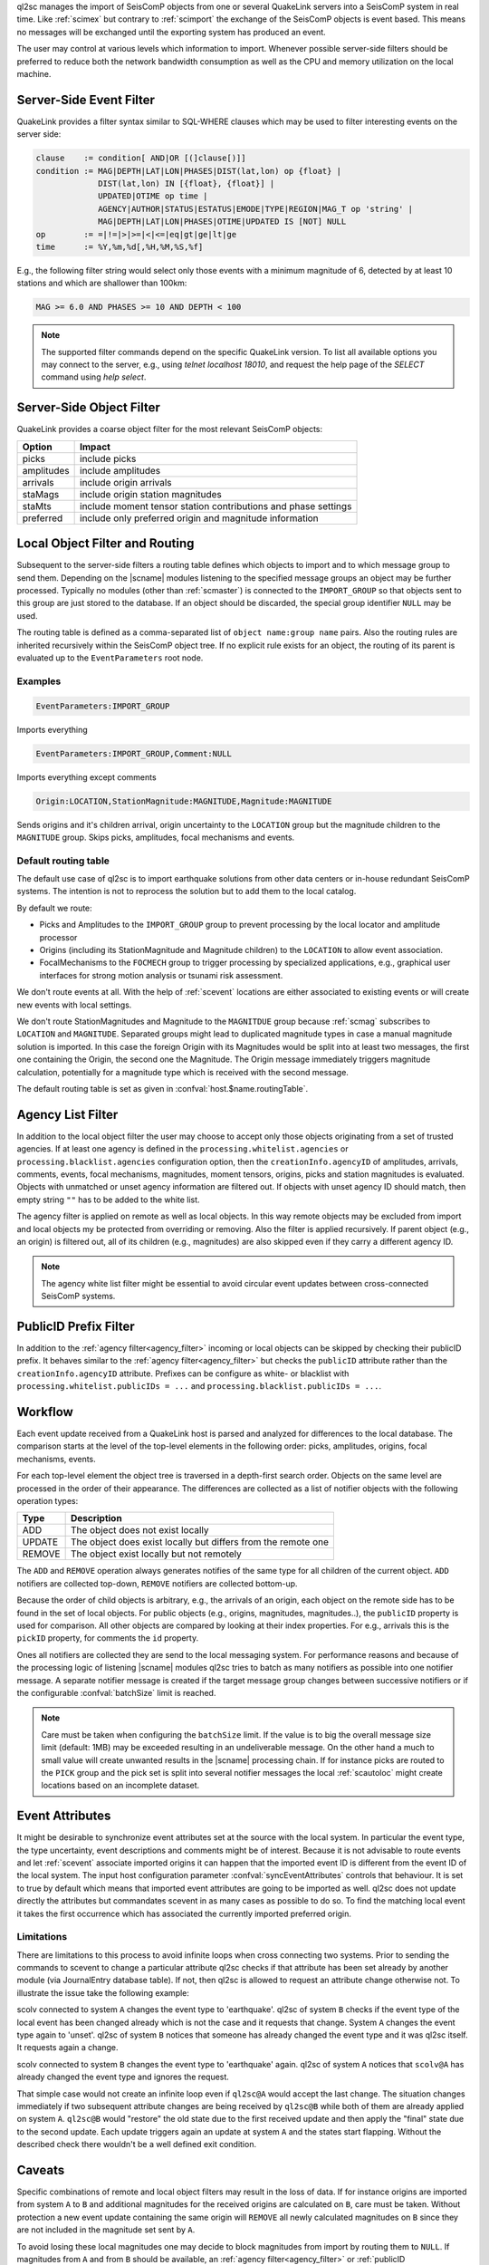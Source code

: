 ql2sc manages the import of SeisComP objects from one or several QuakeLink servers
into a SeisComP system in real time. Like :ref:`scimex` but contrary to
:ref:`scimport` the exchange of the SeisComP objects is event based. This means no
messages will be exchanged until the exporting system has produced an event.

The user may control at various levels which information to import. Whenever
possible server-side filters should be preferred to reduce both the network
bandwidth consumption as well as the CPU and memory utilization on the local
machine.


.. _ql2sc_event_filter:

Server-Side Event Filter
========================

QuakeLink provides a filter syntax similar to SQL-WHERE clauses which may be
used to filter interesting events on the server side:

.. code-block:: none

   clause    := condition[ AND|OR [(]clause[)]]
   condition := MAG|DEPTH|LAT|LON|PHASES|DIST(lat,lon) op {float} |
                DIST(lat,lon) IN [{float}, {float}] |
                UPDATED|OTIME op time |
                AGENCY|AUTHOR|STATUS|ESTATUS|EMODE|TYPE|REGION|MAG_T op 'string' |
                MAG|DEPTH|LAT|LON|PHASES|OTIME|UPDATED IS [NOT] NULL
   op        := =|!=|>|>=|<|<=|eq|gt|ge|lt|ge
   time      := %Y,%m,%d[,%H,%M,%S,%f]

E.g., the following filter string would select only those events with a minimum
magnitude of 6, detected by at least 10 stations and which are shallower than
100km:

.. code-block:: sql

   MAG >= 6.0 AND PHASES >= 10 AND DEPTH < 100

.. note::

   The supported filter commands depend on the specific QuakeLink version. To
   list all available options you may connect to the server, e.g., using
   `telnet localhost 18010`, and request the help page of the `SELECT` command
   using `help select`.


.. _ql2sc_object_filter:

Server-Side Object Filter
=========================

QuakeLink provides a coarse object filter for the most relevant SeisComP objects:

============ ==============================================================
Option       Impact
============ ==============================================================
picks        include picks
amplitudes   include amplitudes
arrivals     include origin arrivals
staMags      include origin station magnitudes
staMts       include moment tensor station contributions and phase settings
preferred    include only preferred origin and magnitude information
============ ==============================================================


.. _routing:

Local Object Filter and Routing
===============================

Subsequent to the server-side filters a routing table defines which objects to
import and to which message group to send them. Depending on the |scname| modules
listening to the specified message groups an object may be further processed.
Typically no modules (other than :ref:`scmaster`) is connected to the
``IMPORT_GROUP`` so that objects sent to this group are just stored to the
database. If an object should be discarded, the special group identifier ``NULL``
may be used.

The routing table is defined as a comma-separated list of
``object name:group name`` pairs. Also the routing rules are inherited
recursively within the SeisComP object tree. If no explicit rule exists for an
object, the routing of its parent is evaluated up to the ``EventParameters``
root node.


Examples
--------

.. code-block:: none

   EventParameters:IMPORT_GROUP

Imports everything

.. code-block:: none

   EventParameters:IMPORT_GROUP,Comment:NULL

Imports everything except comments

.. code-block:: none

   Origin:LOCATION,StationMagnitude:MAGNITUDE,Magnitude:MAGNITUDE

Sends origins and it's children arrival, origin uncertainty to the ``LOCATION``
group but the magnitude children to the ``MAGNITUDE`` group. Skips picks,
amplitudes, focal mechanisms and events.


Default routing table
---------------------

The default use case of ql2sc is to import earthquake solutions from other data
centers or in-house redundant SeisComP systems. The intention is not to
reprocess the solution but to add them to the local catalog.

By default we route:

* Picks and Amplitudes to the ``IMPORT_GROUP`` group to prevent processing by
  the local locator and amplitude processor
* Origins (including its StationMagnitude and Magnitude children) to the
  ``LOCATION`` to allow event association.
* FocalMechanisms to the ``FOCMECH`` group to trigger processing by specialized
  applications, e.g., graphical user interfaces for strong motion analysis or
  tsunami risk assessment.

We don't route events at all. With the help of :ref:`scevent` locations are
either associated to existing events or will create new events with local
settings.

We don't route StationMagnitudes and Magnitude to the ``MAGNITDUE`` group
because :ref:`scmag` subscribes to ``LOCATION`` and ``MAGNITUDE``. Separated
groups might lead to duplicated magnitude types in case a manual magnitude
solution is imported. In this case the foreign Origin with its Magnitudes would
be split into at least two messages, the first one containing the Origin, the
second one the Magnitude. The Origin message immediately triggers magnitude
calculation, potentially for a magnitude type which is received with the second
message.

The default routing table is set as given in :confval:`host.$name.routingTable`.


.. _agency_filter:

Agency List Filter
==================

In addition to the local object filter the user may choose to accept only those
objects originating from a set of trusted agencies. If at least one agency is
defined in the ``processing.whitelist.agencies`` or
``processing.blacklist.agencies`` configuration option, then the
``creationInfo.agencyID`` of amplitudes, arrivals, comments, events, focal
mechanisms, magnitudes, moment tensors, origins, picks and station magnitudes is
evaluated. Objects with unmatched or unset agency information are filtered out.
If objects with unset agency ID should match, then empty string ``""`` has to be
added to the white list.

The agency filter is applied on remote as well as local objects. In this way
remote objects may be excluded from import and local objects my be protected
from overriding or removing. Also the filter is applied recursively. If parent
object (e.g., an origin) is filtered out, all of its children (e.g., magnitudes)
are also skipped even if they carry a different agency ID.

.. note::

   The agency white list filter might be essential to avoid circular event
   updates between cross-connected SeisComP systems.


.. _publicID_filter:

PublicID Prefix Filter
======================

In addition to the :ref:`agency filter<agency_filter>` incoming or local objects
can be skipped by checking their publicID prefix. It behaves similar to the
:ref:`agency filter<agency_filter>` but checks the ``publicID`` attribute rather
than the ``creationInfo.agencyID`` attribute.
Prefixes can be configure as white- or blacklist with
``processing.whitelist.publicIDs = ...`` and
``processing.blacklist.publicIDs = ...``.


Workflow
========

Each event update received from a QuakeLink host is parsed and analyzed for
differences to the local database. The comparison starts at the level of the
top-level elements in the following order: picks, amplitudes, origins, focal
mechanisms, events.

For each top-level element the object tree is traversed in a depth-first search
order. Objects on the same level are processed in the order of their appearance.
The differences are collected as a list of notifier objects with the following
operation types:

====== ===========
Type   Description
====== ===========
ADD    The object does not exist locally
UPDATE The object does exist locally but differs from the remote one
REMOVE The object exist locally but not remotely
====== ===========

The ``ADD`` and ``REMOVE`` operation always generates notifies of the same type
for all children of the current object. ``ADD`` notifiers are collected top-down,
``REMOVE`` notifiers are collected bottom-up.

Because the order of child objects is arbitrary, e.g., the arrivals of an origin,
each object on the remote side has to be found in the set of local objects. For
public objects (e.g., origins, magnitudes, magnitudes..), the ``publicID``
property is used for comparison. All other objects are compared by looking at
their index properties. For e.g., arrivals this is the ``pickID`` property, for
comments the ``id`` property.

Ones all notifiers are collected they are send to the local messaging system.
For performance reasons and because of the processing logic of listening |scname|
modules ql2sc tries to batch as many notifiers as possible into one notifier
message. A separate notifier message is created if the target message group
changes between successive notifiers or if the configurable :confval:`batchSize`
limit is reached.

.. note::

   Care must be taken when configuring the ``batchSize`` limit. If the value
   is to big the overall message size limit (default: 1MB) may be exceeded
   resulting in an undeliverable message. On the other hand a much to small
   value will create unwanted results in the |scname| processing chain. If for
   instance picks are routed to the ``PICK`` group and the pick set is split
   into several notifier messages the local :ref:`scautoloc` might create
   locations based on an incomplete dataset.


Event Attributes
================

It might be desirable to synchronize event attributes set at the source with
the local system. In particular the event type, the type uncertainty, event
descriptions and comments might be of interest. Because it is not advisable
to route events and let :ref:`scevent` associate imported origins it can
happen that the imported event ID is different from the event ID of the local
system. The input host configuration parameter :confval:`syncEventAttributes`
controls that behaviour. It is set to true by default which means that imported
event attributes are going to be imported as well. ql2sc does not update
directly the attributes but commandates scevent in as many cases as possible
to do so. To find the matching local event it takes the first occurrence which
has associated the currently imported preferred origin.


Limitations
-----------

There are limitations to this process to avoid infinite loops when cross
connecting two systems. Prior to sending the commands to scevent to change a
particular attribute ql2sc checks if that attribute has been set already by
another module (via JournalEntry database table). If not, then ql2sc is allowed
to request an attribute change otherwise not. To illustrate the issue take the
following example:

scolv connected to system ``A`` changes the event type to 'earthquake'. ql2sc
of system ``B`` checks if the event type of the local event has been changed
already which is not the case and it requests that change. System ``A``
changes the event type again to 'unset'. ql2sc of system ``B`` notices that
someone has already changed the event type and it was ql2sc itself. It requests
again a change.

scolv connected to system ``B`` changes the event type to 'earthquake' again.
ql2sc of system ``A`` notices that ``scolv@A`` has already changed the
event type and ignores the request.

That simple case would not create an infinite loop even if ``ql2sc@A`` would
accept the last change. The situation changes immediately if two subsequent
attribute changes are being received by ``ql2sc@B`` while both of them are
already applied on system ``A``. ``ql2sc@B`` would "restore" the old state due
to the first received update and then apply the "final" state due to the
second update. Each update triggers again an update at system ``A`` and the
states start flapping. Without the described check there wouldn't be a well
defined exit condition.


Caveats
=======

Specific combinations of remote and local object filters may result in the loss
of data. If for instance origins are imported from system ``A`` to ``B`` and
additional magnitudes for the received origins are calculated on ``B``, care must
be taken. Without protection a new event update containing the same origin will
``REMOVE`` all newly calculated magnitudes on ``B`` since they are not included
in the magnitude set sent by ``A``.

To avoid losing these local magnitudes one may decide to block magnitudes from
import by routing them to ``NULL``. If magnitudes from ``A`` and from ``B``
should be available, an :ref:`agency filter<agency_filter>` or
:ref:`publicID filter<publicID_filter>` may be defined.

Make sure ``A`` and ``B`` use either distinct agency IDs or distinct publicID
patterns and add the agency ID of ``B`` to ``processing.blacklist.agencies`` or
the publicID prefix of ``B`` to ``processing.blacklist.publicIDs``.
